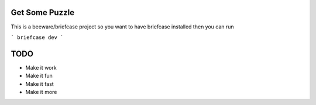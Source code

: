 Get Some Puzzle
===============


This is a beeware/briefcase project so you want to have
briefcase installed then you can run

```
briefcase dev
```

TODO
====

* Make it work
* Make it fun
* Make it fast
* Make it more
